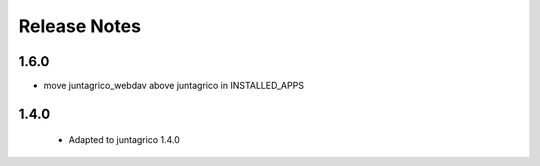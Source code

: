 Release Notes
=============

1.6.0
-----
* move juntagrico_webdav above juntagrico in INSTALLED_APPS

1.4.0
-----

 * Adapted to juntagrico 1.4.0

